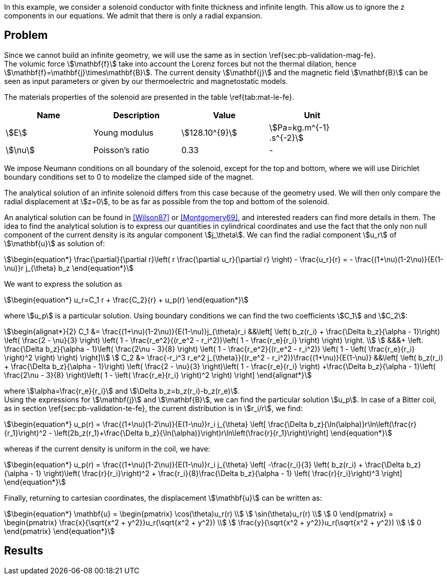 In this example, we consider a solenoid conductor with finite thickness and infinite length.
This allow us to ignore the z components in our equations.
We admit that there is only a radial expansion.

== Problem
Since we cannot build an infinite geometry, we will use the same as in section \ref{sec:pb-validation-mag-fe}. +
The volumic force stem:[\mathbf{f}] take into account the Lorenz forces but not the thermal dilation, hence stem:[\mathbf{f}=\mathbf{j}\times\mathbf{B}]. The current density stem:[\mathbf{j}] and the magnetic field stem:[\mathbf{B}] can be seen as input parameters or given by our thermoelectric and magnetostatic models.

The materials properties of the solenoid are presented in the table \ref{tab:mat-le-fe}.
[options="header"]
|===
| Name | Description | Value | Unit |
| stem:[E] | Young modulus | stem:[128.10^{9}] | stem:[Pa=kg.m^{-1} .s^{-2}] |
| stem:[\nu]| Poisson's ratio | 0.33| - |
|===

We impose Neumann conditions on all boundary of the solenoid, except for the top and bottom, where we will use Dirichlet boundary conditions set to 0 to modelize the clamped side of the magnet.

The analytical solution of an infinite solenoid differs from this case because of the geometry used.
We will then only compare the radial displacement at stem:[z=0], to be as far as possible from the top and bottom of the solenoid.

An analytical solution can be found in <<Wilson87>> or <<Montgomery69>>, and interested readers can find more details in them.
The idea to find the analytical solution is to express our quantities in cylindrical coordinates and use the fact that the only non null component of the current density is its angular component stem:[j_\theta]. We can find the radial component stem:[u_r] of stem:[\mathbf{u}] as solution of:
[stem]
++++
\begin{equation*}
  \frac{\partial}{\partial r}\left( r \frac{\partial u_r}{\partial r} \right) - \frac{u_r}{r}
  = - \frac{(1+\nu)(1-2\nu)}{E(1-\nu)}r j_{\theta} b_z
\end{equation*}
++++
We want to express the solution as
[stem]
++++
\begin{equation*}
  u_r=C_1 r + \frac{C_2}{r} + u_p(r)
\end{equation*}
++++
where stem:[u_p] is a particular solution.
Using boundary conditions we can find the two coefficients stem:[C_1] and stem:[C_2]:
[stem]
++++
\begin{alignat*}{2}
  C_1 &= \frac{(1+\nu)(1-2\nu)}{E(1-\nu)}j_{\theta}r_i &&\left[  
    \left( b_z(r_i) + \frac{\Delta b_z}{\alpha - 1}\right) \left( \frac{2 - \nu}{3} \right)
    \left( 1 - \frac{r_e^2}{(r_e^2 - r_i^2)}\left( 1 - \frac{r_e}{r_i} \right) \right) \right. \\
  &&&+ \left. \frac{\Delta b_z}{\alpha - 1}\left( \frac{2\nu - 3}{8} \right)
    \left( 1 - \frac{r_e^2}{(r_e^2 - r_i^2)} \left( 1 - \left( \frac{r_e}{r_i} \right)^2 \right) \right) \right]\\
  C_2 &= \frac{-r_i^3 r_e^2 j_{\theta}}{(r_e^2 - r_i^2)}\frac{(1+\nu)}{E(1-\nu)}
  &&\left[ \left( b_z(r_i) + \frac{\Delta b_z}{\alpha - 1}\right) \left( \frac{2 - \nu}{3} \right)\left( 1 - \frac{r_e}{r_i} \right)
    +\frac{\Delta b_z}{\alpha - 1}\left( \frac{2\nu - 3}{8} \right)\left( 1 - \left( \frac{r_e}{r_i} \right)^2 \right)  \right]
\end{alignat*}
++++
where stem:[\alpha=\frac{r_e}{r_i}] and stem:[\Delta b_z=b_z(r_i)-b_z(r_e)]. +
Using the expressions for stem:[\mathbf{j}] and stem:[\mathbf{B}], we can find the particular solution stem:[u_p].
In case of a Bitter coil, as in section \ref{sec:pb-validation-te-fe}, the current distribution is in stem:[r_i/r], we find:
[stem]
++++
\begin{equation*}
  u_p(r) = \frac{(1+\nu)(1-2\nu)}{E(1-\nu)}r_i j_{\theta}
  \left[ \frac{\Delta b_z}{\ln(\alpha)}r\ln\left(\frac{r}{r_1}\right)^2
    - \left(2b_z(r_1)+\frac{\Delta b_z}{\ln(\alpha)}\right)r\ln\left(\frac{r}{r_1}\right)\right]
\end{equation*}
++++
whereas if the current density is uniform in the coil, we have:
[stem]
++++
\begin{equation*}
  u_p(r) = \frac{(1+\nu)(1-2\nu)}{E(1-\nu)}r_i j_{\theta}
  \left[ -\frac{r_i}{3}
    \left( b_z(r_i) + \frac{\Delta b_z}{\alpha - 1} \right)\left( \frac{r}{r_i}\right)^2
    + \frac{r_i}{8}\frac{\Delta b_z}{\alpha - 1} \left( \frac{r}{r_i}\right)^3 \right]
\end{equation*}
++++
Finally, returning to cartesian coordinates, the displacement stem:[\mathbf{u}] can be written as:
[stem]
++++
\begin{equation*}
  \mathbf{u} = \begin{pmatrix}
    \cos(\theta)u_r(r) \\
    \sin(\theta)u_r(r) \\
    0
  \end{pmatrix}
  = \begin{pmatrix}
    \frac{x}{\sqrt{x^2 + y^2}}u_r(\sqrt{x^2 + y^2}) \\
    \frac{y}{\sqrt{x^2 + y^2}}u_r(\sqrt{x^2 + y^2}) \\
    0
  \end{pmatrix}
\end{equation*}
++++

== Results

